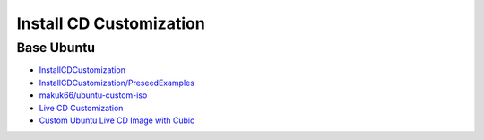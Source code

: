 ############################
Install CD Customization    
############################


***************
Base Ubuntu    
***************

* `InstallCDCustomization  <https://help.ubuntu.com/community/InstallCDCustomization>`_

* `InstallCDCustomization/PreseedExamples  <https://help.ubuntu.com/community/InstallCDCustomization/PreseedExamples?highlight=%28%28InstallCDCustomization%29%29>`_

* `makuk66/ubuntu-custom-iso  <https://github.com/makuk66/ubuntu-custom-iso>`_

* `Live CD Customization <https://help.ubuntu.com/community/LiveCDCustomization>`_
* `Custom Ubuntu Live CD Image with Cubic <https://www.ostechnix.com/create-custom-ubuntu-live-cd-image/>`_


